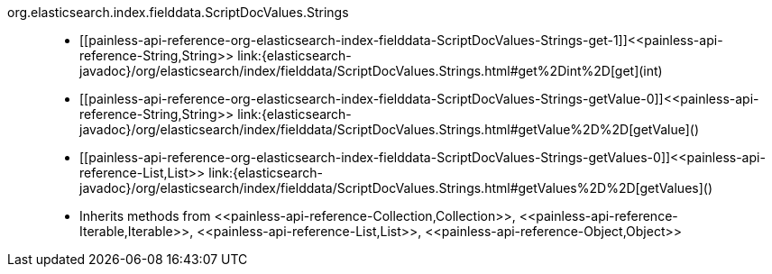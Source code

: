 ////
Automatically generated by PainlessDocGenerator. Do not edit.
Rebuild by running `gradle generatePainlessApi`.
////

[[painless-api-reference-org-elasticsearch-index-fielddata-ScriptDocValues-Strings]]++org.elasticsearch.index.fielddata.ScriptDocValues.Strings++::
* ++[[painless-api-reference-org-elasticsearch-index-fielddata-ScriptDocValues-Strings-get-1]]<<painless-api-reference-String,String>> link:{elasticsearch-javadoc}/org/elasticsearch/index/fielddata/ScriptDocValues.Strings.html#get%2Dint%2D[get](int)++
* ++[[painless-api-reference-org-elasticsearch-index-fielddata-ScriptDocValues-Strings-getValue-0]]<<painless-api-reference-String,String>> link:{elasticsearch-javadoc}/org/elasticsearch/index/fielddata/ScriptDocValues.Strings.html#getValue%2D%2D[getValue]()++
* ++[[painless-api-reference-org-elasticsearch-index-fielddata-ScriptDocValues-Strings-getValues-0]]<<painless-api-reference-List,List>> link:{elasticsearch-javadoc}/org/elasticsearch/index/fielddata/ScriptDocValues.Strings.html#getValues%2D%2D[getValues]()++
* Inherits methods from ++<<painless-api-reference-Collection,Collection>>++, ++<<painless-api-reference-Iterable,Iterable>>++, ++<<painless-api-reference-List,List>>++, ++<<painless-api-reference-Object,Object>>++

